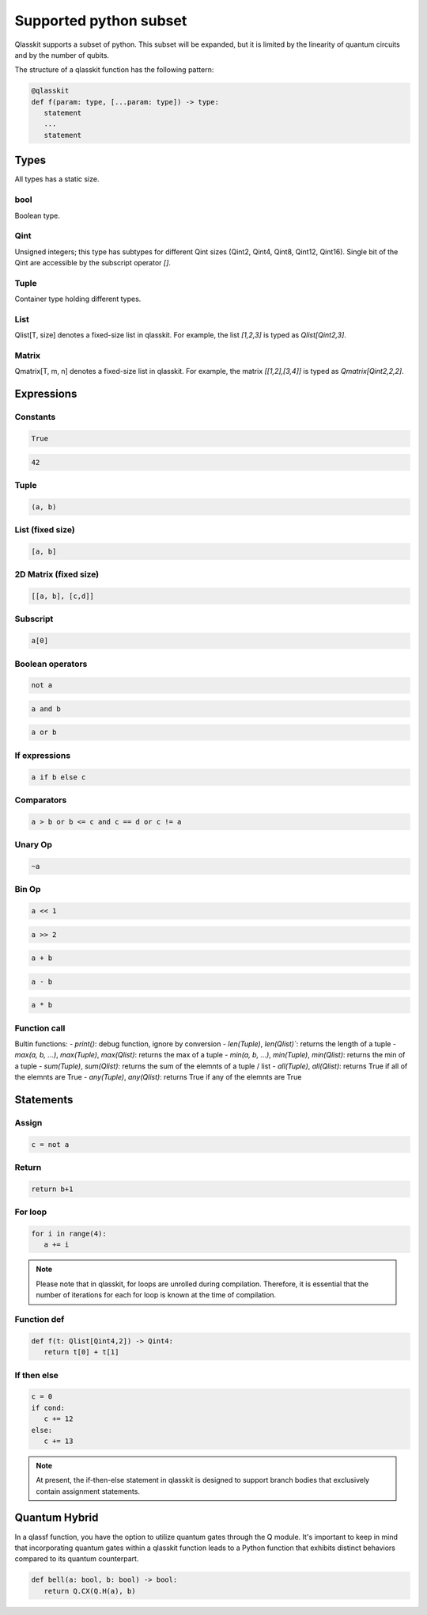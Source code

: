 Supported python subset
====================================

Qlasskit supports a subset of python. This subset will be expanded, but it is
limited by the linearity of quantum circuits and by the number of qubits.

The structure of a qlasskit function has the following pattern:

.. code-block:: python

   @qlasskit
   def f(param: type, [...param: type]) -> type:
      statement
      ...
      statement


Types
-----

All types has a static size. 

bool
^^^^

Boolean type.


Qint
^^^^

Unsigned integers; this type has subtypes for different Qint sizes (Qint2, Qint4, Qint8, Qint12, Qint16). 
Single bit of the Qint are accessible by the subscript operator `[]`.


Tuple
^^^^^

Container type holding different types.


List
^^^^

Qlist[T, size] denotes a fixed-size list in qlasskit. 
For example, the list `[1,2,3]` is typed as `Qlist[Qint2,3]`.


Matrix
^^^^

Qmatrix[T, m, n] denotes a fixed-size list in qlasskit. 
For example, the matrix `[[1,2],[3,4]]` is typed as `Qmatrix[Qint2,2,2]`.





Expressions
-----------

Constants
^^^^^^^^^^^^^

.. code-block:: python

   True

.. code-block:: python

   42


Tuple
^^^^^

.. code-block:: python

   (a, b)

List (fixed size)
^^^^^^^^^^^^^^^^^

.. code-block:: python
   
   [a, b]


2D Matrix (fixed size)
^^^^^^^^^^^^^^^^^

.. code-block:: python
   
   [[a, b], [c,d]]


Subscript
^^^^^^^^^

.. code-block:: python

   a[0]

Boolean operators
^^^^^^^^^^^^^^^^^

.. code-block:: python

   not a

.. code-block:: python

   a and b

.. code-block:: python

   a or b 



If expressions
^^^^^^^^^^^^^^

.. code-block:: python

   a if b else c

Comparators
^^^^^^^^^^^

.. code-block:: python

   a > b or b <= c and c == d or c != a


Unary Op
^^^^^^^^^

.. code-block:: python

   ~a



Bin Op
^^^^^^^^^

.. code-block:: python

   a << 1

.. code-block:: python

   a >> 2

.. code-block:: python

   a + b

.. code-block:: python

   a - b

.. code-block:: python

   a * b

   

Function call
^^^^^^^^^^^^^

Bultin functions:
- `print()`: debug function, ignore by conversion
- `len(Tuple)`, `len(Qlist)``: returns the length of a tuple
- `max(a, b, ...)`, `max(Tuple)`, `max(Qlist)`: returns the max of a tuple
- `min(a, b, ...)`, `min(Tuple)`, `min(Qlist)`: returns the min of a tuple
- `sum(Tuple)`, `sum(Qlist)`: returns the sum of the elemnts of a tuple / list
- `all(Tuple)`, `all(Qlist)`: returns True if all of the elemnts are True
- `any(Tuple)`, `any(Qlist)`: returns True if any of the elemnts are True



Statements 
----------

Assign
^^^^^^

.. code-block:: python

   c = not a

Return
^^^^^^

.. code-block:: python

   return b+1


For loop
^^^^^^^^

.. code-block:: python

   for i in range(4):
      a += i


.. note::
   Please note that in qlasskit, for loops are unrolled during compilation. Therefore, 
   it is essential that the number of iterations for each for loop is known at the 
   time of compilation.

Function def
^^^^^^^^^^^^

.. code-block:: python

   def f(t: Qlist[Qint4,2]) -> Qint4:
      return t[0] + t[1]


If then else
^^^^^^^^^^^^

.. code-block:: python

   c = 0
   if cond:
      c += 12
   else:
      c += 13

.. note::
   At present, the if-then-else statement in qlasskit is designed to support branch bodies 
   that exclusively contain assignment statements.



Quantum Hybrid
---------------

In a qlassf function, you have the option to utilize quantum gates through the Q module. It's 
important to keep in mind that incorporating quantum gates within a qlasskit function leads 
to a Python function that exhibits distinct behaviors compared to its quantum counterpart.

.. code-block:: python

   def bell(a: bool, b: bool) -> bool:
      return Q.CX(Q.H(a), b)

